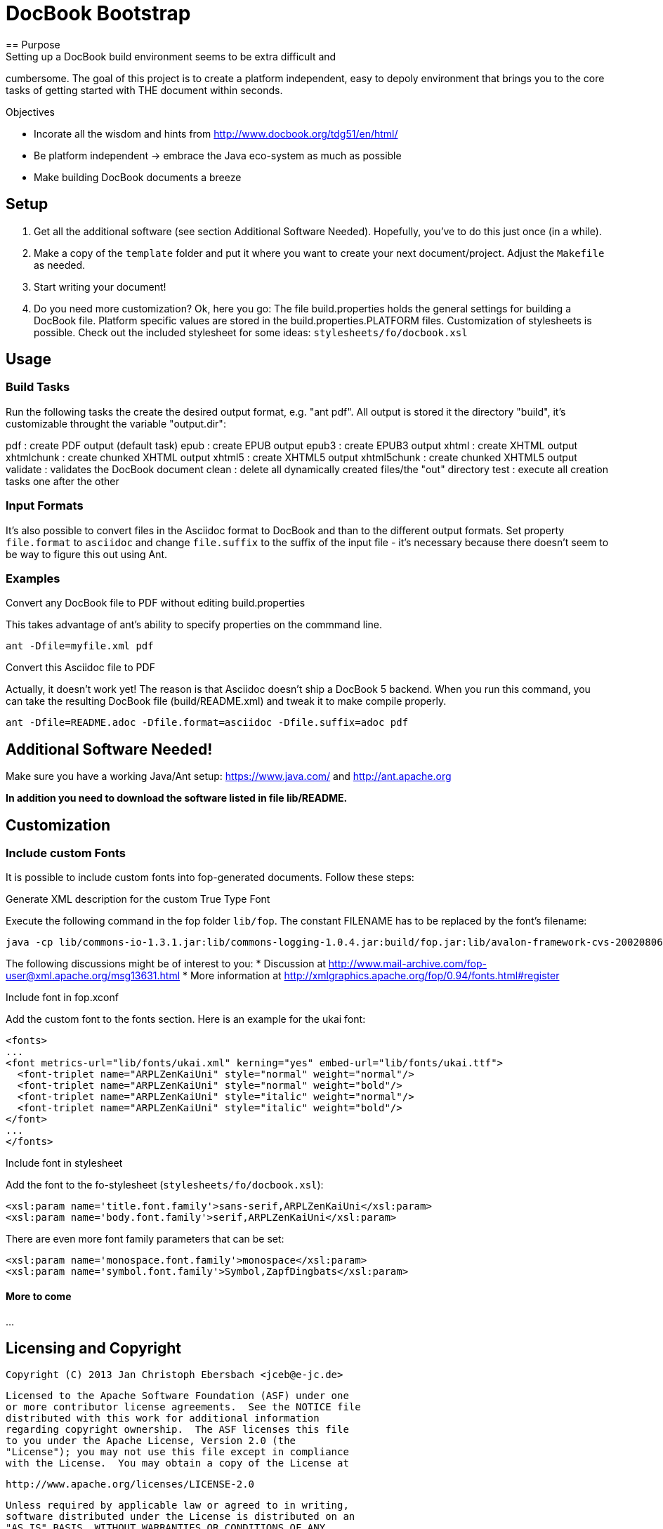 = DocBook Bootstrap
== Purpose
Setting up a DocBook build environment seems to be extra difficult and
cumbersome.  The goal of this project is to create a platform
independent, easy to depoly environment that brings you to the core
tasks of getting started with THE document within seconds.

.Objectives
- Incorate all the wisdom and hints from
  http://www.docbook.org/tdg51/en/html/
- Be platform independent -> embrace the Java eco-system as much as
  possible
- Make building DocBook documents a breeze

== Setup
0. Get all the additional software (see section Additional Software
   Needed).  Hopefully, you've to do this just once (in a while).
1. Make a copy of the `template` folder and put it where you want to
   create your next document/project.  Adjust the `Makefile` as needed.
3. Start writing your document!
4. Do you need more customization?  Ok, here you go:  The file
   build.properties holds the general settings for building a DocBook
   file.  Platform specific values are stored in the
   build.properties.PLATFORM files.  Customization of stylesheets is
   possible.  Check out the included stylesheet for some ideas:
   `stylesheets/fo/docbook.xsl`

== Usage

=== Build Tasks
Run the following tasks the create the desired output
format, e.g. "ant pdf".  All output is stored it the directory "build",
it's customizable throught the variable "output.dir":

pdf           : create PDF output (default task)
epub          : create EPUB output
epub3         : create EPUB3 output
xhtml         : create XHTML output
xhtmlchunk    : create chunked XHTML output
xhtml5        : create XHTML5 output
xhtml5chunk   : create chunked XHTML5 output
validate      : validates the DocBook document
clean         : delete all dynamically created files/the "out" directory
test          : execute all creation tasks one after the other

=== Input Formats
It's also possible to convert files in the Asciidoc format to DocBook
and than to the different output formats.  Set property
`file.format` to `asciidoc` and change `file.suffix` to the
suffix of the input file - it's necessary because there doesn't seem to
be way to figure this out using Ant.

=== Examples
.Convert any DocBook file to PDF without editing build.properties
This takes advantage of ant's ability to specify properties on the
commmand line.

 ant -Dfile=myfile.xml pdf

.Convert this Asciidoc file to PDF
Actually, it doesn't work yet!  The reason is that Asciidoc doesn't ship
a DocBook 5 backend.  When you run this command, you can take the
resulting DocBook file (build/README.xml) and tweak it to make compile
properly.

 ant -Dfile=README.adoc -Dfile.format=asciidoc -Dfile.suffix=adoc pdf

== Additional Software Needed!
Make sure you have a working Java/Ant setup: https://www.java.com/ and
http://ant.apache.org

*In addition you need to download the software listed in file
lib/README.*

== Customization

=== Include custom Fonts
It is possible to include custom fonts into fop-generated
documents.  Follow these steps:

.Generate XML description for the custom True Type Font
Execute the following command in the fop folder `lib/fop`.  The constant
FILENAME has to be replaced by the font's filename:

 java -cp lib/commons-io-1.3.1.jar:lib/commons-logging-1.0.4.jar:build/fop.jar:lib/avalon-framework-cvs-20020806.jar:lib/xml-apis.jar:lib/xercesImpl-2.2.1.jar:lib/xalan-2.4.1.jar org.apache.fop.fonts.apps.TTFReader FILENAME.ttf FILENAME.xml

The following discussions might be of interest to you:
* Discussion at http://www.mail-archive.com/fop-user@xml.apache.org/msg13631.html
* More information at http://xmlgraphics.apache.org/fop/0.94/fonts.html#register

.Include font in fop.xconf
Add the custom font to the fonts section.  Here is an example for the
ukai font:

 <fonts>
 ...
 <font metrics-url="lib/fonts/ukai.xml" kerning="yes" embed-url="lib/fonts/ukai.ttf">
   <font-triplet name="ARPLZenKaiUni" style="normal" weight="normal"/>
   <font-triplet name="ARPLZenKaiUni" style="normal" weight="bold"/>
   <font-triplet name="ARPLZenKaiUni" style="italic" weight="normal"/>
   <font-triplet name="ARPLZenKaiUni" style="italic" weight="bold"/>
 </font>
 ...
 </fonts>

.Include font in stylesheet
Add the font to the fo-stylesheet (`stylesheets/fo/docbook.xsl`):

 <xsl:param name='title.font.family'>sans-serif,ARPLZenKaiUni</xsl:param>
 <xsl:param name='body.font.family'>serif,ARPLZenKaiUni</xsl:param>

There are even more font family parameters that can be set:

 <xsl:param name='monospace.font.family'>monospace</xsl:param>
 <xsl:param name='symbol.font.family'>Symbol,ZapfDingbats</xsl:param>

==== More to come
...

== Licensing and Copyright

  Copyright (C) 2013 Jan Christoph Ebersbach <jceb@e-jc.de>
  
  Licensed to the Apache Software Foundation (ASF) under one
  or more contributor license agreements.  See the NOTICE file
  distributed with this work for additional information
  regarding copyright ownership.  The ASF licenses this file
  to you under the Apache License, Version 2.0 (the
  "License"); you may not use this file except in compliance
  with the License.  You may obtain a copy of the License at
  
  http://www.apache.org/licenses/LICENSE-2.0
  
  Unless required by applicable law or agreed to in writing,
  software distributed under the License is distributed on an
  "AS IS" BASIS, WITHOUT WARRANTIES OR CONDITIONS OF ANY
  KIND, either express or implied.  See the License for the
  specific language governing permissions and limitations
  under the License.

// vi: ft=asciidoc:tw=72:sw=2:ts=4
